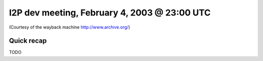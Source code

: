 I2P dev meeting, February 4, 2003 @ 23:00 UTC
=============================================

(Courtesy of the wayback machine http://www.archive.org/)

Quick recap
-----------

TODO
